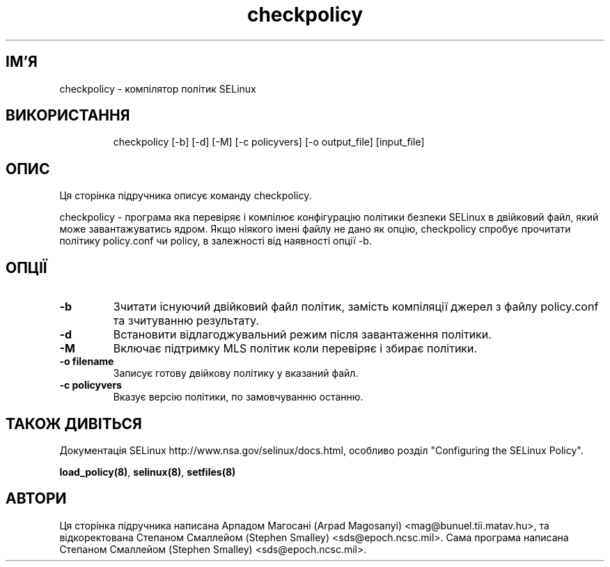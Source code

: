 ." © 2005-2007 DLOU, GNU FDL
." URL: <http://docs.linux.org.ua/index.php/Man_Contents>
." Supported by <docs@linux.org.ua>
."
." Permission is granted to copy, distribute and/or modify this document
." under the terms of the GNU Free Documentation License, Version 1.2
." or any later version published by the Free Software Foundation;
." with no Invariant Sections, no Front-Cover Texts, and no Back-Cover Texts.
." 
." A copy of the license is included  as a file called COPYING in the
." main directory of the man-pages-* source package.
."
." This manpage has been automatically generated by wiki2man.py
." This tool can be found at: <http://wiki2man.sourceforge.net>
." Please send any bug reports, improvements, comments, patches, etc. to
." E-mail: <wiki2man-develop@lists.sourceforge.net>.

.TH "checkpolicy" "8" "v 1.22-r1 переклад: бета версія 2007-10-27-16:31" "© 2005-2007 DLOU, GNU FDL" "NSA SELinux"

.SH "ІМ'Я"
.PP

checkpolicy \- компілятор політик SELinux

.SH "ВИКОРИСТАННЯ"
.PP

.RS
.nf
 checkpolicy [\-b] [\-d] [\-M] [\-c policyvers] [\-o output_file] [input_file]

.fi
.RE

.SH "ОПИС"
.PP

Ця сторінка підручника описує команду checkpolicy.
.br

.br

checkpolicy \- програма яка перевіряє і компілює конфігурацію політики безпеки SELinux в двійковий файл, який може завантажуватись ядром. Якщо ніякого імені файлу не дано як опцію,  checkpolicy  спробує прочитати політику policy.conf чи policy, в залежності від наявності опції \-b.

.SH "ОПЦІЇ"
.PP

.TP
.B \-b 
Зчитати існуючий двійковий файл політик, замість компіляції джерел з файлу policy.conf та зчитуванню результату.

.TP
.B \-d 
Встановити відлагоджувальний режим після завантаження політики.

.TP
.B \-M 
Включає підтримку MLS політик коли перевіряє і збирає політики.

.TP
.B \-o filename 
Записує готову двійкову політику у вказаний файл.

.TP
.B \-c policyvers 
Вказує версію політики, по замовчуванню останню.

.SH "ТАКОЖ ДИВІТЬСЯ"
.PP

Документація SELinux http://www.nsa.gov/selinux/docs.html, особливо розділ "Configuring the SELinux Policy".
.br

.br

\fBload_policy(8)\fR, \fBselinux(8)\fR, \fBsetfiles(8)\fR

.SH "АВТОРИ"
.PP

Ця сторінка підручника написана Арпадом Магосані (Arpad Magosanyi) <mag@bunuel.tii.matav.hu>, та відкоректована Степаном Смаллейом (Stephen  Smalley) <sds@epoch.ncsc.mil>. Сама програма написана Степаном Смаллейом (Stephen  Smalley) <sds@epoch.ncsc.mil>.


